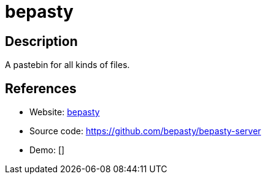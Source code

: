 = bepasty

:Name:          bepasty
:Language:      Python
:License:       BSD-2-Clause
:Topic:         Pastebins
:Category:      
:Subcategory:   

// END-OF-HEADER. DO NOT MODIFY OR DELETE THIS LINE

== Description

A pastebin for all kinds of files.

== References

* Website: https://bepasty-server.readthedocs.io/en/latest/[bepasty]
* Source code: https://github.com/bepasty/bepasty-server[https://github.com/bepasty/bepasty-server]
* Demo: []
